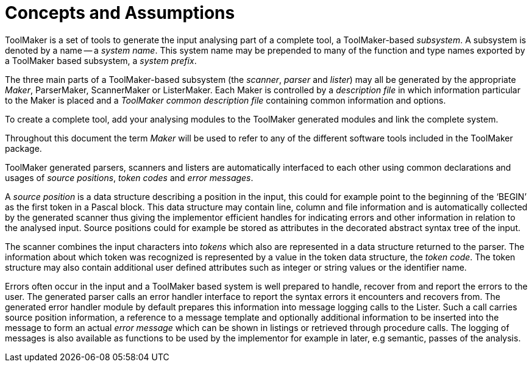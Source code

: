 // PAGE 22 -- ToolMaker System Description

// STATUS: All text OK (no xrefs).

[[tm.Concepts-and-Assumptions]]
= Concepts and Assumptions

ToolMaker is a set of tools to generate the input analysing part of a complete tool, a ToolMaker-based _subsystem_.
A subsystem is denoted by a name -- a _system name_.
This system name may be prepended to many of the function and type names exported by a ToolMaker based subsystem, a _system prefix_.

The three main parts of a ToolMaker-based subsystem (the _scanner_, _parser_ and _lister_) may all be generated by the appropriate _Maker_, ParserMaker, ScannerMaker or ListerMaker.
Each Maker is controlled by a _description file_ in which information particular to the Maker is placed and a _ToolMaker common description file_ containing common information and options.

To create a complete tool, add your analysing modules to the ToolMaker generated modules and link the complete system.

Throughout this document the term _Maker_ will be used to refer to any of the different software tools included in the ToolMaker package.

ToolMaker generated parsers, scanners and listers are automatically interfaced to each other using common declarations and usages of _source positions_, _token codes_ and _error messages_.

// @CHECK: Should BEGIN be formatted as inline-code?

A _source position_ is a data structure describing a position in the input, this could for example point to the beginning of the '`BEGIN`' as the first token in a Pascal block.
This data structure may contain line, column and file information and is automatically collected by the generated scanner thus giving the implementor efficient handles for indicating errors and other information in relation to the analysed input.
Source positions could for example be stored as attributes in the decorated abstract syntax tree of the input.

The scanner combines the input characters into _tokens_ which also are represented in a data structure returned to the parser.
The information about which token was recognized is represented by a value in the token data structure, the _token code_.
The token structure may also contain additional user defined attributes such as integer or string values or the identifier name.

Errors often occur in the input and a ToolMaker based system is well prepared to handle, recover from and report the errors to the user.
The generated parser calls an error handler interface to report the syntax errors it encounters and recovers from.
The generated error handler module by default prepares this information into message logging calls to the Lister.
Such a call carries source position information, a reference to a message template and optionally additional information to be inserted into the message to form an actual _error message_ which can be shown in listings or retrieved through procedure calls.
The logging of messages is also available as functions to be used by the implementor for example in later, e.g semantic, passes of the analysis.
